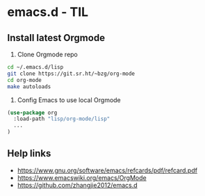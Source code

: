 * emacs.d - TIL

** Install latest Orgmode

1. Clone Orgmode repo

#+BEGIN_SRC sh
cd ~/.emacs.d/lisp
git clone https://git.sr.ht/~bzg/org-mode
cd org-mode
make autoloads
#+END_SRC

2. Config Emacs to use local Orgmode

#+BEGIN_SRC emacs-lisp
(use-package org
  :load-path "lisp/org-mode/lisp"
  ...
)
#+END_SRC

** Help links

- https://www.gnu.org/software/emacs/refcards/pdf/refcard.pdf
- https://www.emacswiki.org/emacs/OrgMode
- https://github.com/zhangjie2012/emacs.d
